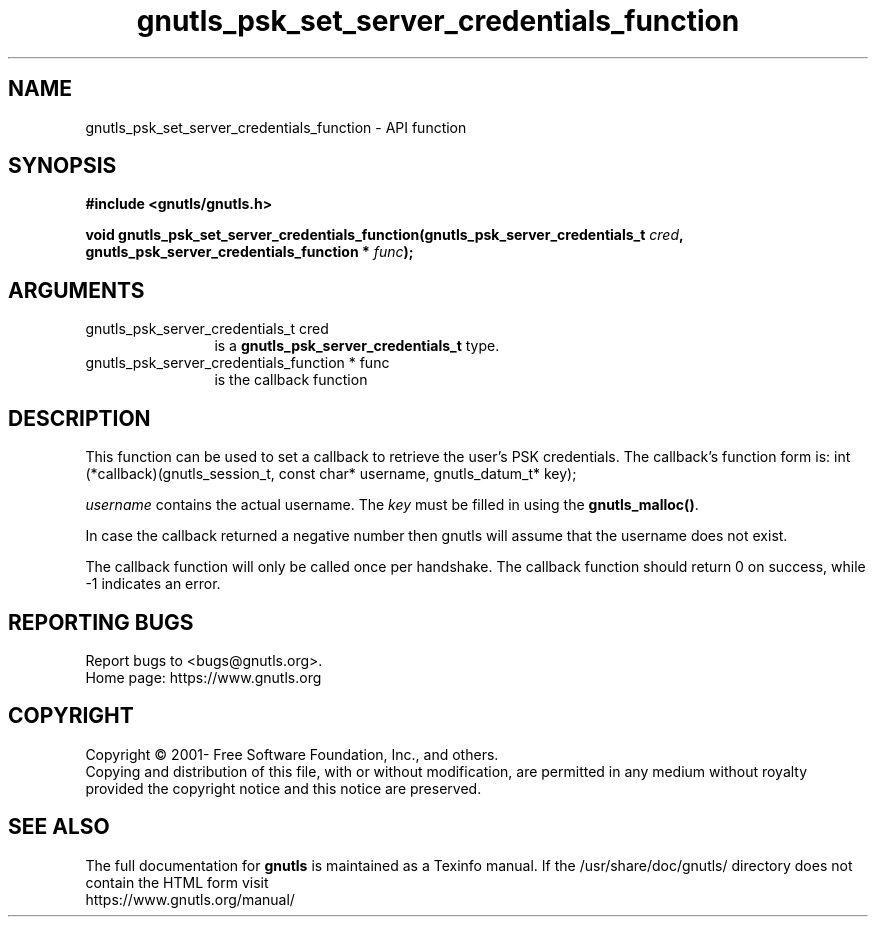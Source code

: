 .\" DO NOT MODIFY THIS FILE!  It was generated by gdoc.
.TH "gnutls_psk_set_server_credentials_function" 3 "3.7.9" "gnutls" "gnutls"
.SH NAME
gnutls_psk_set_server_credentials_function \- API function
.SH SYNOPSIS
.B #include <gnutls/gnutls.h>
.sp
.BI "void gnutls_psk_set_server_credentials_function(gnutls_psk_server_credentials_t         " cred ", gnutls_psk_server_credentials_function         * " func ");"
.SH ARGUMENTS
.IP "gnutls_psk_server_credentials_t         cred" 12
is a \fBgnutls_psk_server_credentials_t\fP type.
.IP "gnutls_psk_server_credentials_function         * func" 12
is the callback function
.SH "DESCRIPTION"
This function can be used to set a callback to retrieve the user's PSK credentials.
The callback's function form is:
int (*callback)(gnutls_session_t, const char* username,
gnutls_datum_t* key);

 \fIusername\fP contains the actual username.
The  \fIkey\fP must be filled in using the \fBgnutls_malloc()\fP.

In case the callback returned a negative number then gnutls will
assume that the username does not exist.

The callback function will only be called once per handshake.  The
callback function should return 0 on success, while \-1 indicates
an error.
.SH "REPORTING BUGS"
Report bugs to <bugs@gnutls.org>.
.br
Home page: https://www.gnutls.org

.SH COPYRIGHT
Copyright \(co 2001- Free Software Foundation, Inc., and others.
.br
Copying and distribution of this file, with or without modification,
are permitted in any medium without royalty provided the copyright
notice and this notice are preserved.
.SH "SEE ALSO"
The full documentation for
.B gnutls
is maintained as a Texinfo manual.
If the /usr/share/doc/gnutls/
directory does not contain the HTML form visit
.B
.IP https://www.gnutls.org/manual/
.PP
